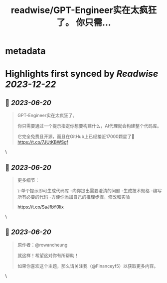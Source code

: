 :PROPERTIES:
:title: readwise/GPT-Engineer实在太疯狂了。 你只需...
:END:


* metadata
:PROPERTIES:
:author: [[FinanceYF5 on Twitter]]
:full-title: "GPT-Engineer实在太疯狂了。 你只需..."
:category: [[tweets]]
:url: https://twitter.com/FinanceYF5/status/1670881743472295936
:image-url: https://pbs.twimg.com/profile_images/1666998690937192448/ryhXQzH4.jpg
:END:

* Highlights first synced by [[Readwise]] [[2023-12-22]]
** 📌 [[2023-06-20]]
#+BEGIN_QUOTE
GPT-Engineer实在太疯狂了。

你只需要通过一个提示指定你想要构建什么，AI代理就会构建整个代码库。

它完全免费且开源，而且在GitHub上已经接近17000颗星了🤯 https://t.co/7JUtKBWSgf 
#+END_QUOTE\
** 📌 [[2023-06-20]]
#+BEGIN_QUOTE
更多细节：

\-单个提示即可生成代码库
-向你提出需要澄清的问题
-生成技术规格
-编写所有必要的代码
-方便你添加自己的推理步骤，修改和实验

https://t.co/SaJfbY0lix 
#+END_QUOTE\
** 📌 [[2023-06-20]]
#+BEGIN_QUOTE
原作者：@rowancheung

就这样！希望这对你有所帮助！ 

 如果你喜欢这个主题，那么请关注我（@Financeyf5）以获取更多内容。 
#+END_QUOTE\